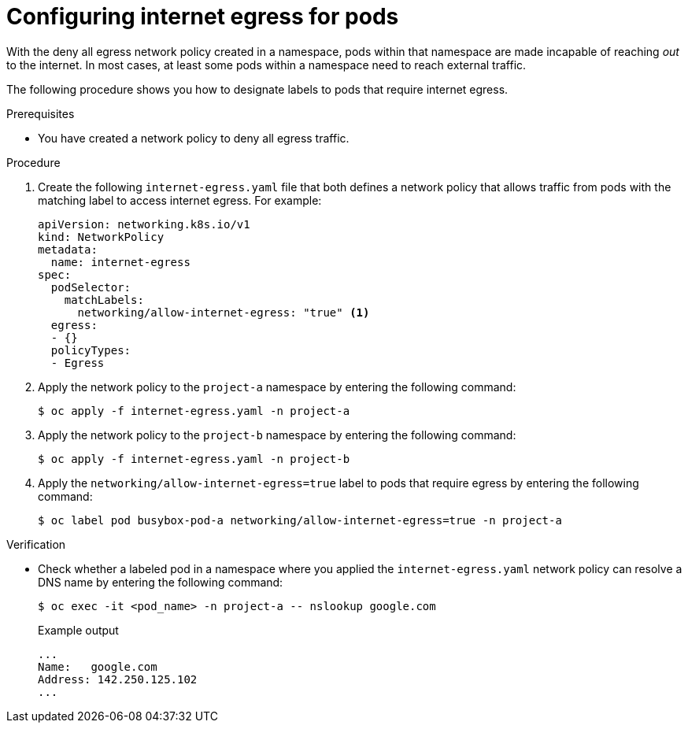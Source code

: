 // Module included in the following assemblies:
//
// * networking/network_security/network_policy/nw-networkpolicy-full-multitenant-isolation.adoc

:_mod-docs-content-type: PROCEDURE
[id="nw-networkpolicy-configuring-internet-egress-pods_{context}"]
= Configuring internet egress for pods

With the deny all egress network policy created in a namespace, pods within that namespace are made incapable of reaching _out_ to the internet. In most cases, at least some pods within a namespace need to reach external traffic. 

The following procedure shows you how to designate labels to pods that require internet egress.

.Prerequisites

* You have created a network policy to deny all egress traffic.

.Procedure

. Create the following `internet-egress.yaml` file that both defines a network policy that allows traffic from pods with the matching label to access internet egress. For example:
+
[source,yaml]
----
apiVersion: networking.k8s.io/v1
kind: NetworkPolicy
metadata:
  name: internet-egress
spec:
  podSelector:
    matchLabels:
      networking/allow-internet-egress: "true" <1>
  egress:
  - {}
  policyTypes:
  - Egress
----

. Apply the network policy to the `project-a` namespace by entering the following command:
+
[source,terminal]
----
$ oc apply -f internet-egress.yaml -n project-a
----

. Apply the network policy to the `project-b` namespace by entering the following command:
+
[source,terminal]
----
$ oc apply -f internet-egress.yaml -n project-b
----

. Apply the `networking/allow-internet-egress=true` label to pods that require egress by entering the following command:
+
[source,terminal]
----
$ oc label pod busybox-pod-a networking/allow-internet-egress=true -n project-a
----

.Verification

* Check whether a labeled pod in a namespace where you applied the `internet-egress.yaml` network policy can resolve a DNS name by entering the following command:
+
[source,terminal]
----
$ oc exec -it <pod_name> -n project-a -- nslookup google.com
----
+
.Example output
+
[source,terminal]
----
...
Name:	google.com
Address: 142.250.125.102
...
----